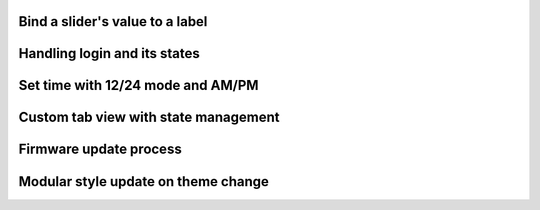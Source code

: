 
Bind a slider's value to a label
--------------------------------

.. lv_example:: others/observer/lv_example_observer_1
  :language: c

Handling login and its states
-----------------------------

.. lv_example:: others/observer/lv_example_observer_2
  :language: c

Set time with 12/24 mode and AM/PM
----------------------------------

.. lv_example:: others/observer/lv_example_observer_3
  :language: c

Custom tab view with state management
-------------------------------------

.. lv_example:: others/observer/lv_example_observer_4
  :language: c

Firmware update process
-----------------------

.. lv_example:: others/observer/lv_example_observer_5
  :language: c

Modular style update on theme change
------------------------------------

.. lv_example:: others/observer/lv_example_observer_6
  :language: c
